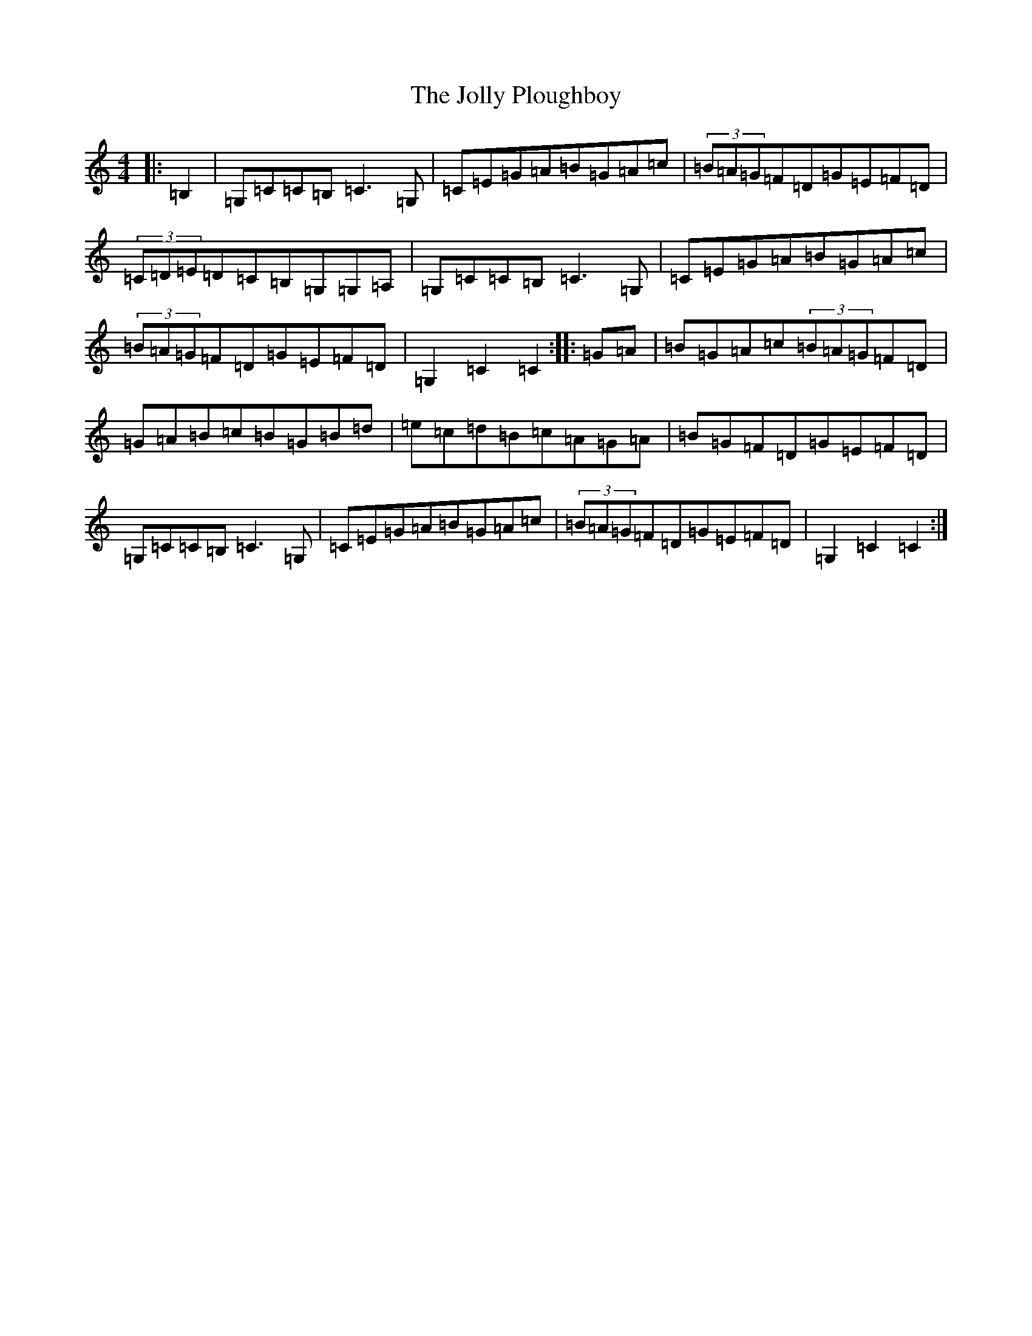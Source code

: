 X: 11013
T: Jolly Ploughboy, The
S: https://thesession.org/tunes/10869#setting10869
R: hornpipe
M:4/4
L:1/8
K: C Major
|:=B,2|=G,=C=C=B,=C3=G,|=C=E=G=A=B=G=A=c|(3=B=A=G=F=D=G=E=F=D|(3=C=D=E=D=C=B,=G,=G,=A,|=G,=C=C=B,=C3=G,|=C=E=G=A=B=G=A=c|(3=B=A=G=F=D=G=E=F=D|=G,2=C2=C2:||:=G=A|=B=G=A=c(3=B=A=G=F=D|=G=A=B=c=B=G=B=d|=e=c=d=B=c=A=G=A|=B=G=F=D=G=E=F=D|=G,=C=C=B,=C3=G,|=C=E=G=A=B=G=A=c|(3=B=A=G=F=D=G=E=F=D|=G,2=C2=C2:|